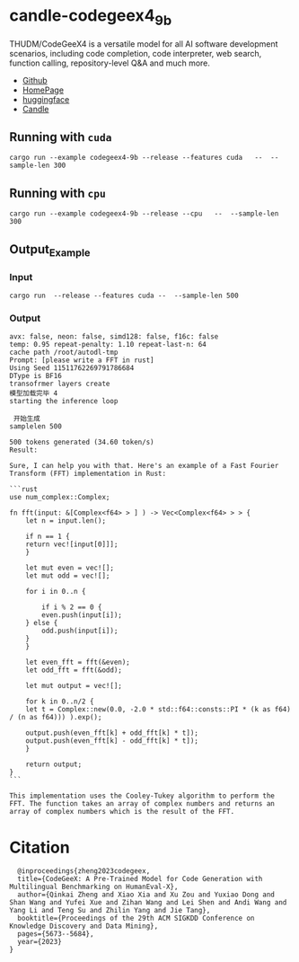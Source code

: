 * candle-codegeex4_9b
THUDM/CodeGeeX4 is a versatile model for all AI software development scenarios, including code completion, code interpreter, web search, function calling, repository-level Q&A and much more.
[[../resources/candle_example.png][file:../resources/candle_example.png]]

- [[https://github.com/THUDM/CodeGeeX4][Github]]
- [[https://codegeex.cn/][HomePage]]
- [[https://huggingface.co/THUDM/codegeex4-all-9b][huggingface]]  
- [[https://github.com/huggingface/candle/blob/main/candle-examples/examples/codegeex4-9b/README.org][Candle]]
** Running with ~cuda~

#+begin_src shell
  cargo run --example codegeex4-9b --release --features cuda   --  --sample-len 300
#+end_src

** Running with ~cpu~
#+begin_src shell
  cargo run --example codegeex4-9b --release --cpu   --  --sample-len 300
#+end_src

** Output_Example
*** Input
#+begin_src shell
  cargo run  --release --features cuda --  --sample-len 500 
#+end_src

*** Output
#+begin_src shell
  avx: false, neon: false, simd128: false, f16c: false
  temp: 0.95 repeat-penalty: 1.10 repeat-last-n: 64
  cache path /root/autodl-tmp
  Prompt: [please write a FFT in rust]
  Using Seed 11511762269791786684
  DType is BF16
  transofrmer layers create
  模型加载完毕 4
  starting the inference loop

   开始生成
  samplelen 500

  500 tokens generated (34.60 token/s)
  Result:

  Sure, I can help you with that. Here's an example of a Fast Fourier Transform (FFT) implementation in Rust:

  ```rust
  use num_complex::Complex;

  fn fft(input: &[Complex<f64> > ] ) -> Vec<Complex<f64> > > {
      let n = input.len();
    
      if n == 1 {
	  return vec![input[0]]];
      }
    
      let mut even = vec![];
      let mut odd = vec![];
    
      for i in 0..n {

	      if i % 2 == 0 {
	      even.push(input[i]);
	  } else {
	      odd.push(input[i]);
	  }
      }
    
      let even_fft = fft(&even);
      let odd_fft = fft(&odd);
    
      let mut output = vec![];
    
      for k in 0..n/2 {
	  let t = Complex::new(0.0, -2.0 * std::f64::consts::PI * (k as f64) / (n as f64))) ).exp();
        
	  output.push(even_fft[k] + odd_fft[k] * t]);
	  output.push(even_fft[k] - odd_fft[k] * t]);
      }
    
      return output;
  }
  ```

  This implementation uses the Cooley-Tukey algorithm to perform the FFT. The function takes an array of complex numbers and returns an array of complex numbers which is the result of the FFT.
#+end_src


*  Citation
#+begin_src
  @inproceedings{zheng2023codegeex,
  title={CodeGeeX: A Pre-Trained Model for Code Generation with Multilingual Benchmarking on HumanEval-X},
  author={Qinkai Zheng and Xiao Xia and Xu Zou and Yuxiao Dong and Shan Wang and Yufei Xue and Zihan Wang and Lei Shen and Andi Wang and Yang Li and Teng Su and Zhilin Yang and Jie Tang},
  booktitle={Proceedings of the 29th ACM SIGKDD Conference on Knowledge Discovery and Data Mining},
  pages={5673--5684},
  year={2023}
}
#+end_src
